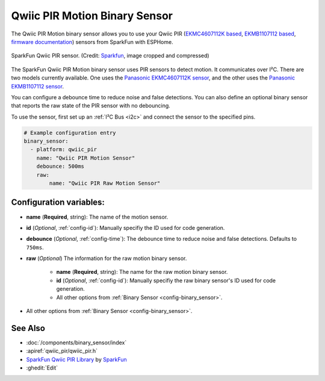 Qwiic PIR Motion Binary Sensor
==============================

.. seo::
    :description: Instructions for setting up the Qwiic PIR Motion binary sensor.
    :image: qwiic_pir.jpg

The Qwiic PIR Motion binary sensor allows you to use your Qwiic PIR (`EKMC4607112K based <https://www.sparkfun.com/products/17374>`__, `EKMB1107112 based <https://www.sparkfun.com/products/17375>`__, `firmware documentation <https://github.com/sparkfun/Qwiic_PIR>`__)
sensors from SparkFun with ESPHome.

.. figure:: images/qwiic_pir.jpg
    :align: center
    :width: 30.0%

    SparkFun Qwiic PIR sensor.
    (Credit: `Sparkfun <https://www.sparkfun.com/products/17374>`__, image cropped and compressed)

.. _Sparkfun: https://www.sparkfun.com/products/17374

The SparkFun Qwiic PIR Motion binary sensor uses PIR sensors to detect motion. It communicates over I²C. There are two models currently available. One uses the `Panasonic EKMC4607112K sensor <https://cdn.sparkfun.com/assets/7/2/a/4/3/EKMC460711xK_Spec.pdf>`__, and the other uses the `Panasonic EKMB1107112 sensor <https://cdn.sparkfun.com/assets/c/e/8/7/5/EKMB110711x_Spec.pdf>`__. 

You can configure a debounce time to reduce noise and false detections. You can also define an optional binary sensor that reports the raw state of the PIR sensor with no debouncing.

To use the sensor, first set up an :ref:`I²C Bus <i2c>` and connect the sensor to the specified pins.

.. code-block:: yaml

    # Example configuration entry
    binary_sensor:
      - platform: qwiic_pir
        name: "Qwiic PIR Motion Sensor"
        debounce: 500ms
        raw:
            name: "Qwiic PIR Raw Motion Sensor"

Configuration variables:
------------------------

- **name** (**Required**, string): The name of the motion sensor.
- **id** (*Optional*, :ref:`config-id`): Manually specifiy the ID used for code generation.
- **debounce** (*Optional*, :ref:`config-time`): The debounce time to reduce noise and false detections. Defaults to ``750ms``.
- **raw** (*Optional*) The information for the raw motion binary sensor.

    - **name** (**Required**, string): The name for the raw motion binary sensor.
    - **id** (*Optional*, :ref:`config-id`): Manually specifiy the raw binary sensor's ID used for code generation.
    -  All other options from :ref:`Binary Sensor <config-binary_sensor>`.

-  All other options from :ref:`Binary Sensor <config-binary_sensor>`.

See Also
--------
- :doc:`/components/binary_sensor/index`
- :apiref:`qwiic_pir/qwiic_pir.h`
- `SparkFun Qwiic PIR Library <https://github.com/sparkfun/SparkFun_Qwiic_PIR_Arduino_Library>`__ by `SparkFun <https://www.sparkfun.com/>`__
- :ghedit:`Edit`
